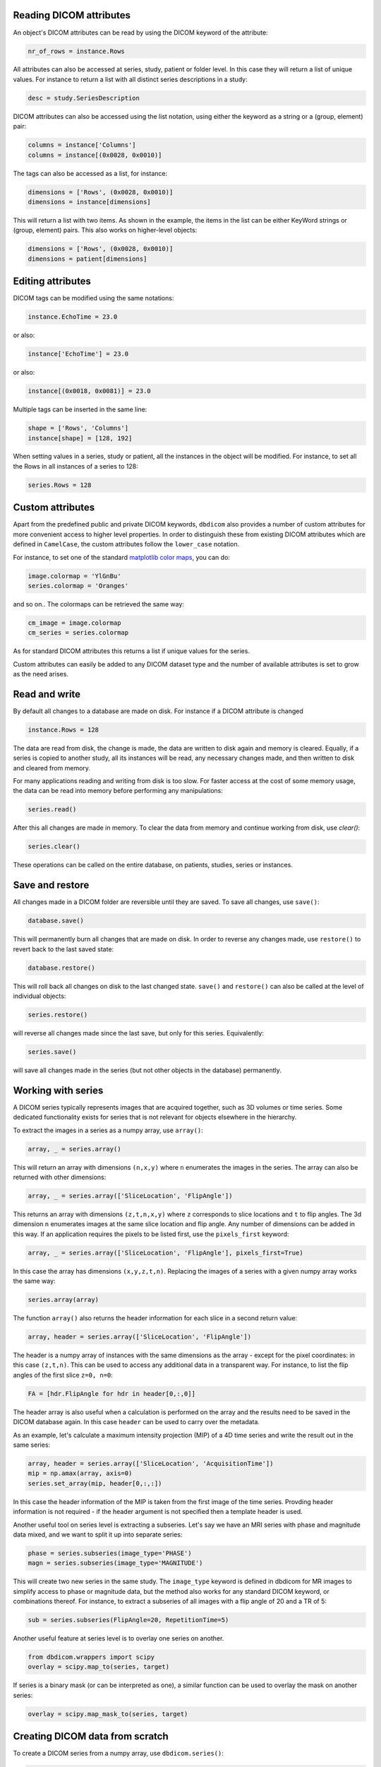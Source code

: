 

Reading DICOM attributes
^^^^^^^^^^^^^^^^^^^^^^^^

An object's DICOM attributes can be read by using the DICOM keyword of the attribute:

.. code-block:: python

    nr_of_rows = instance.Rows


All attributes can also be accessed at series, study, patient or folder level. In this case they will return a list of unique values. For instance to return a list with all distinct series descriptions in a study:

.. code-block:: python

    desc = study.SeriesDescription

DICOM attributes can also be accessed using the list notation, using either the keyword as a string or a (group, element) pair:

.. code-block:: python

    columns = instance['Columns']
    columns = instance[(0x0028, 0x0010)]

The tags can also be accessed as a list, for instance:

.. code-block:: python

    dimensions = ['Rows', (0x0028, 0x0010)]
    dimensions = instance[dimensions] 


This will return a list with two items. As shown in the example, the items in the list can be either KeyWord strings or (group, element) pairs. This also works on higher-level objects:

.. code-block:: python

    dimensions = ['Rows', (0x0028, 0x0010)]
    dimensions = patient[dimensions] 


Editing attributes
^^^^^^^^^^^^^^^^^^


DICOM tags can be modified using the same notations:

.. code-block:: python

    instance.EchoTime = 23.0

or also:

.. code-block:: python

    instance['EchoTime'] = 23.0

or also:

.. code-block:: python

    instance[(0x0018, 0x0081)] = 23.0

Multiple tags can be inserted in the same line:

.. code-block:: python

    shape = ['Rows', 'Columns']
    instance[shape] = [128, 192]

When setting values in a series, study or patient, all the instances in the object will be modified. For instance, to set all the Rows in all instances of a series to 128:

.. code-block:: python

    series.Rows = 128


Custom attributes
^^^^^^^^^^^^^^^^^

Apart from the predefined public and private DICOM keywords, ``dbdicom`` also provides a number of custom attributes for more convenient access to higher level properties. In order to distinguish these from existing DICOM attributes which are defined in ``CamelCase``, the custom attributes follow the ``lower_case`` notation. 

For instance, to set one of the standard `matplotlib color maps <https://matplotlib.org/stable/tutorials/colors/colormaps.html>`_, you can do:

.. code-block:: python

    image.colormap = 'YlGnBu'
    series.colormap = 'Oranges'


and so on.. The colormaps can be retrieved the same way:

.. code-block:: python

    cm_image = image.colormap
    cm_series = series.colormap


As for standard DICOM attributes this returns a list if unique values for the series. 

Custom attributes can easily be added to any DICOM dataset type and the number of available attributes is set to grow as the need arises.


Read and write
^^^^^^^^^^^^^^

By default all changes to a database are made on disk. For instance if a DICOM attribute is changed

.. code-block:: python

    instance.Rows = 128

The data are read from disk, the change is made, the data are written to disk again and memory is cleared. Equally, if a series is copied to another study, all its instances will be read, any necessary changes made, and then written to disk and cleared from memory. 

For many applications reading and writing from disk is too slow. For faster access at the cost of some memory usage, the data can be read into memory before performing any manipulations:

.. code-block:: python

    series.read()

After this all changes are made in memory. To clear the data from memory and continue working from disk, use `clear()`:


.. code-block:: python

    series.clear()


These operations can be called on the entire database, on patients, studies, series or instances. 


Save and restore
^^^^^^^^^^^^^^^^

All changes made in a DICOM folder are reversible until they are saved.
To save all changes, use ``save()``:

.. code-block:: python

    database.save()

This will permanently burn all changes that are made on disk. In order to reverse any changes made, use ``restore()`` to revert back to the last saved state:

.. code-block:: python

    database.restore()


This will roll back all changes on disk to the last changed state. ``save()`` and ``restore()`` can also be called at the level of individual objects:

.. code-block:: python

    series.restore()

will reverse all changes made since the last save, but only for this series. Equivalently:

.. code-block:: python

    series.save()


will save all changes made in the series (but not other objects in the database) permanently. 


Working with series
^^^^^^^^^^^^^^^^^^^

A DICOM series typically represents images that are acquired together, such as 3D volumes or time series. Some dedicated functionality exists for series that is not relevant for objects elsewhere in the hierarchy. 

To extract the images in a series as a numpy array, use ``array()``:

.. code-block:: python

    array, _ = series.array()


This will return an array with dimensions ``(n,x,y)`` where ``n`` enumerates the images in the series. The array can also be returned with other dimensions:

.. code-block:: python

    array, _ = series.array(['SliceLocation', 'FlipAngle'])


This returns an array with dimensions ``(z,t,n,x,y)`` where ``z`` corresponds to slice locations and ``t`` to flip angles. The 3d dimension ``n`` enumerates images at the same slice location and flip angle. Any number of dimensions can be added in this way. If an application requires the pixels to be listed first, use the ``pixels_first`` keyword:

.. code-block:: python

    array, _ = series.array(['SliceLocation', 'FlipAngle'], pixels_first=True)


In this case the array has dimensions ``(x,y,z,t,n)``. Replacing the images of a series with a given numpy array works the same way:

.. code-block:: python

    series.array(array)

The function ``array()`` also returns the header information for each slice in a second return value:

.. code-block:: python

    array, header = series.array(['SliceLocation', 'FlipAngle'])


The header is a numpy array of instances with the same dimensions as the array - except for the pixel coordinates: in this case ``(z,t,n)``. This can be used to access any additional data in a transparent way. For instance, to list the flip angles of the first slice ``z=0, n=0``:

.. code-block:: python

    FA = [hdr.FlipAngle for hdr in header[0,:,0]]

The header array is also useful when a calculation is performed on the array and the results need to be saved in the DICOM database again. In this case ``header`` can be used to carry over the metadata. 

As an example, let's calculate a maximum intensity projection (MIP) of a 4D time series and write the result out in the same series:

.. code-block:: python

    array, header = series.array(['SliceLocation', 'AcquisitionTime'])
    mip = np.amax(array, axis=0)
    series.set_array(mip, header[0,:,:])

In this case the header information of the MIP is taken from the first image of the time series. Provding header information is not required - if the header argument is not specified then a template header is used.

Another useful tool on series level is extracting a subseries. Let's say we have an MRI series with phase and magnitude data mixed, and we want to split it up into separate series:


.. code-block:: python

    phase = series.subseries(image_type='PHASE')
    magn = series.subseries(image_type='MAGNITUDE')

This will create two new series in the same study. The ``image_type`` keyword is defined in dbdicom for MR images to simplify access to phase or magnitude data, but the method also works for any standard DICOM keyword, or combinations thereof. For instance, to extract a subseries of all images with a flip angle of 20 and a TR of 5:

.. code-block:: python

    sub = series.subseries(FlipAngle=20, RepetitionTime=5)

Another useful feature at series level is to overlay one series on another. 

.. code-block:: python

    from dbdicom.wrappers import scipy
    overlay = scipy.map_to(series, target)

If series is a binary mask (or can be interpreted as one), a similar function can be used to overlay the mask on another series:

.. code-block:: python

    overlay = scipy.map_mask_to(series, target)


Creating DICOM data from scratch
^^^^^^^^^^^^^^^^^^^^^^^^^^^^^^^^

To create a DICOM series from a numpy array, use ``dbdicom.series()``:

.. code-block:: python

    import numpy as np
    import dbdicom as db

    array = np.random.normal(size=(10, 128, 192))
    series = db.series(array)


After this you can save it to a folder in DICOM, or set some header elements before saving:

.. code-block:: python

    series.PatientName = 'Random noise'
    series.StudyDate = '19112022'
    series.AcquisitionTime = '120000'
    series.save(path)

You can build an entire database explicitly as well. For instance, the following code builds a database with two patients (James Bond and Scarface) who each underwent and MRI and an XRay study:

.. code-block:: python

    database = db.database()

    james_bond = database.new_patient(PatientName='James Bond')
    james_bond_mri = james_bond.new_study(StudyDescription='MRI')
    james_bond_mri_localizer = james_bond_mri.new_series(SeriesDescription='Localizer')
    james_bond_mri_T2w = james_bond_mri.new_series(SeriesDescription='T2w')
    james_bond_xray = james_bond.new_study(StudyDescription='Xray')
    james_bond_xray_chest = james_bond_xray.new_series(SeriesDescription='Chest')
    james_bond_xray_head = james_bond_xray.new_series(SeriesDescription='Head')

    scarface = database.new_patient(PatientName='Scarface')
    scarface_mri = scarface.new_study(StudyDescription='MRI')
    scarface_mri_localizer = scarface_mri.new_series(SeriesDescription='Localizer')
    scarface_mri_T2w = scarface_mri.new_series(SeriesDescription='T2w')
    scarface_xray = scarface.new_study(StudyDescription='Xray')
    scarface_xray_chest = scarface_xray.new_series(SeriesDescription='Chest')
    scarface_xray_head = scarface_xray.new_series(SeriesDescription='Head')


Creating objects
^^^^^^^^^^^^^^^^

Some routines are available for creating DICOM objects from scratch, modelled on ``numpy`` creation routines. For instance, to create a new series with given dimensions in a study you can do:

.. code-block:: python

    img = study.zeros((10, 128, 192), dtype='mri')

This will create a DICOM series of type 'MRImage' (shorthand 'mri') with 10 slices of 128 columns and 192 rows each. This can also be done from scratch:

.. code-block:: python

    import dbdicom as db
    series = db.series((10, 128, 192))

Currently, writing in data types other than 'MRImage' is not supported, so the data type argument is not necessary.